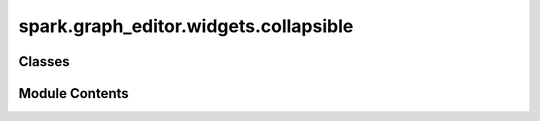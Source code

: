 spark.graph_editor.widgets.collapsible
======================================

.. py:module:: spark.graph_editor.widgets.collapsible


Classes
-------

.. autoapisummary::

   spark.graph_editor.widgets.collapsible.QCollapsible


Module Contents
---------------

.. py:class:: QCollapsible(title = '', parent = None, expandedIcon = '▼', collapsedIcon = '▲')

   Bases: :py:obj:`PySide6.QtWidgets.QFrame`


   A collapsible widget to hide and unhide child widgets.
   A signal is emitted when the widget is expanded (True) or collapsed (False).


   .. py:attribute:: toggled


   .. py:method:: toggleButton()

      Return the toggle button.



   .. py:method:: setText(text)

      Set the text of the toggle button.



   .. py:method:: text()

      Return the text of the toggle button.



   .. py:method:: setContent(content)

      Replace central widget (the widget that gets expanded/collapsed).



   .. py:method:: content()

      Return the current content widget.



   .. py:method:: expandedIcon()

      Returns the icon used when the widget is expanded.



   .. py:method:: setExpandedIcon(icon = None)

      Set the icon on the toggle button when the widget is expanded.



   .. py:method:: collapsedIcon()

      Returns the icon used when the widget is collapsed.



   .. py:method:: setCollapsedIcon(icon = None)

      Set the icon on the toggle button when the widget is collapsed.



   .. py:method:: setDuration(msecs)

      Set duration of the collapse/expand animation.



   .. py:method:: setEasingCurve(easing)

      Set the easing curve for the collapse/expand animation.



   .. py:method:: addWidget(widget)

      Add a widget to the central content widget's layout.



   .. py:method:: removeWidget(widget)

      Remove widget from the central content widget's layout.



   .. py:method:: expand(animate = True)

      Expand (show) the collapsible section.



   .. py:method:: collapse(animate = True)

      Collapse (hide) the collapsible section.



   .. py:method:: isExpanded()

      Return whether the collapsible section is visible.



   .. py:method:: setLocked(locked = True)

      Set whether collapse/expand is disabled.



   .. py:method:: locked()

      Return True if collapse/expand is disabled.



   .. py:method:: eventFilter(a0, a1)

      If a child widget resizes, we need to update our expanded height.



